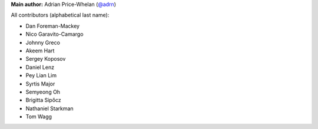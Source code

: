 **Main author:** Adrian Price-Whelan (`@adrn <https://github.com/adrn>`_)

All contributors (alphabetical last name):

* Dan Foreman-Mackey
* Nico Garavito-Camargo
* Johnny Greco
* Akeem Hart
* Sergey Koposov
* Daniel Lenz
* Pey Lian Lim
* Syrtis Major
* Semyeong Oh
* Brigitta Sipőcz
* Nathaniel Starkman
* Tom Wagg
